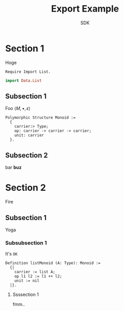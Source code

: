 #+TITLE: Export Example
#+AUTHOR: SDK
#+DATE: 

* Section 1

  Hoge

  #+BEGIN_SRC coq
    Require Import List.
  #+END_SRC

  #+BEGIN_SRC haskell
  import Data.List
  #+END_SRC

** Subsection 1

   Foo $\langle M, \bullet, \epsilon \rangle$

   #+BEGIN_SRC coq
     Polymorphic Structure Monoid :=
       {
         carrier:> Type;
         op: carrier -> carrier -> carrier;
         unit: carrier
       }.
   #+END_SRC

** Subsection 2

   bar *buz*

* Section 2

  Fire

** Subsection 1

   Yoga

*** Subsubsection 1

    It's =OK=

    #+BEGIN_SRC coq
      Definition listMonoid (A: Type): Monoid :=
        {|
          carrier := list A;
          op l1 l2 := l1 ++ l2;
          unit := nil
        |}.
    #+END_SRC

**** Ssssection 1

     fmm..
